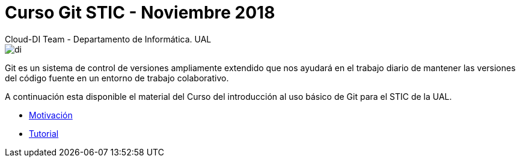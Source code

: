 ////
NO CAMBIAR!!
Codificación, idioma, tabla de contenidos, tipo de documento
////
:encoding: utf-8
:lang: es
:doctype: book

////
Nombre y título del trabajo
////
# Curso Git STIC - Noviembre 2018
Cloud-DI Team - Departamento de Informática. UAL

image::tutorial/images/di.png[]

// NO CAMBIAR!! (Entrar en modo no numerado de apartados)
:numbered!: 

Git es un sistema de control de versiones ampliamente extendido que nos ayudará en el trabajo diario de mantener las versiones del código fuente en un entorno de trabajo colaborativo.

A continuación esta disponible el material del Curso del introducción al uso básico de Git para el STIC de la UAL.

* link:motivacion/index.html[Motivación]
* link:tutorial/index.html[Tutorial]

